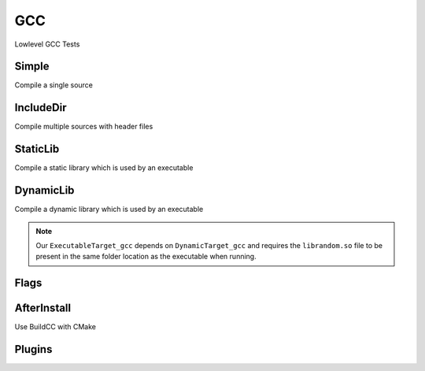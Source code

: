 GCC
====

Lowlevel GCC Tests

Simple
--------

Compile a single source

.. code-block:: cpp
    :linenos:
    :emphasize-lines: 2,7

    // GCC specialized toolchain
    Toolchain_gcc toolchain;

    // GCC specialized targets
    // Create "Simple" target (meant to use the GCC compiler)
    // On Windows the equivalent is the MinGW compiler
    ExecutableTarget_gcc target("Simple", gcc, "");
    target.AddSource("main.cpp");
    target.Build();

    // Build
    tf::Executor executor;
    executor.run(target.GetTaskflow());
    executor.wait_for_all();


IncludeDir
----------

Compile multiple sources with header files

.. code-block:: cpp
    :linenos:
    :emphasize-lines: 2,7

    // GCC specialized toolchain
    Toolchain_gcc toolchain;

    // GCC specialized targets
    // Create "IncludeDir" target (meant to use the GCC compiler)
    // On Windows the equivalent is the MinGW compiler
    ExecutableTarget_gcc target("IncludeDir", gcc, "files");
    target.AddSource("main.cpp", "src");
    target.AddSource("src/random.cpp");
    target.AddHeader("include/random.h");
    target.AddIncludeDir("include");
    target.Build();

    // Build
    tf::Executor executor;
    executor.run(target.GetTaskflow());
    executor.wait_for_all();

StaticLib
----------

Compile a static library which is used by an executable

.. code-block:: cpp
    :linenos:
    :emphasize-lines: 2,7,16

    // GCC specialized toolchain
    Toolchain_gcc toolchain;

    // GCC specialized targets
    // Create "librandom.a" target (meant to use the GCC compiler)
    // On Windows the equivalent is the MinGW compiler
    StaticTarget_gcc statictarget("librandom", gcc, "files");
    statictarget.AddSource("src/random.cpp");
    statictarget.AddHeader("include/random.h");
    statictarget.AddIncludeDir("include");
    statictarget.Build();

    // GCC specialized targets
    // Create "statictest" target (meant to use the GCC compiler)
    // On Windows the equivalent is the MinGW compiler
    ExecutableTarget_gcc exetarget("statictest", gcc, "files");
    exetarget.AddSource("main.cpp", "src");
    exetarget.AddIncludeDir("include");
    exetarget.AddLibDep(statictarget);
    exetarget.Build();

    // Build
    tf::Executor executor;
    tf::Taskflow taskflow;

    // Explicitly setup your dependencies
    tf::Task statictargetTask = taskflow.composed_of(statictarget.GetTaskflow());
    tf::Task exetargetTask = taskflow.composed_of(exetarget.GetTaskflow());
    exetargetTask.succeed(statictargetTask);

    // Run
    executor.run(taskflow);
    executor.wait_for_all();

DynamicLib
-----------

Compile a dynamic library which is used by an executable

.. code-block:: cpp
    :linenos:
    :emphasize-lines: 2,7,16

    // GCC specialized toolchain
    Toolchain_gcc toolchain;

    // GCC specialized targets
    // Create "librandom.so" target (meant to use the GCC compiler)
    // On Windows the equivalent is the MinGW compiler
    DynamicTarget_gcc dynamictarget("librandom", gcc, "files");
    dynamictarget.AddSource("src/random.cpp");
    dynamictarget.AddHeader("include/random.h");
    dynamictarget.AddIncludeDir("include");
    dynamictarget.Build();

    // GCC specialized targets
    // Create "dynamictest" target (meant to use the GCC compiler)
    // On Windows the equivalent is the MinGW compiler
    ExecutableTarget_gcc target("dynamictest", gcc, "files");
    target.AddSource("main.cpp", "src");
    target.AddIncludeDir("include");
    target.AddLibDep(dynamictarget);
    target.Build();

    // Build
    tf::Executor executor;
    tf::Taskflow taskflow;

    // Explicitly setup your dependencies
    auto dynamictargetTask = taskflow.composed_of(dynamictarget.GetTaskflow());
    auto targetTask = taskflow.composed_of(target.GetTaskflow());
    targetTask.succeed(dynamictargetTask);

    executor.run(taskflow);
    executor.wait_for_all();

    // Post Build step
    if (target.IsBuilt()) {
        fs::path copy_to_path =
            target.GetTargetBuildDir() / dynamictarget.GetTargetPath().filename();
        fs::copy(dynamictarget.GetTargetPath(), copy_to_path);
    }

.. note:: Our ``ExecutableTarget_gcc`` depends on ``DynamicTarget_gcc`` and requires the ``librandom.so`` file to be present in the same folder location as the executable when running.

Flags
------

AfterInstall
-------------

Use BuildCC with CMake

Plugins
--------

